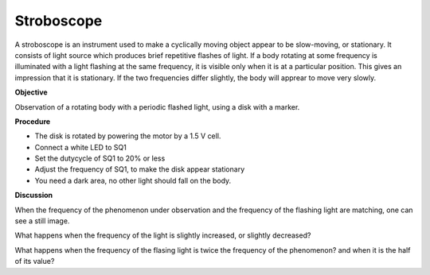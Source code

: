 Stroboscope
===========
A stroboscope is an instrument used to make a cyclically moving object appear to be slow-moving, or stationary.
It consists of light source which produces brief repetitive flashes of light. If a body rotating at some frequency
is illuminated with a light flashing at the same frequency, it is visible only when it is at a particular position.
This gives an impression that it is stationary. If the two frequencies differ slightly, the body will apprear to
move very slowly. 

**Objective**

Observation of a rotating body with a periodic flashed light, 
using a disk with a marker.

**Procedure**

.. image:: schematics/stroboscope.svg
	   :width: 300px

-  The disk is rotated by powering the motor by a 1.5 V cell.
-  Connect a white LED to SQ1
-  Set the dutycycle of SQ1 to 20% or less
-  Adjust the frequency of SQ1, to make the disk appear stationary
-  You need a dark area, no other light should fall on the body.

**Discussion**

When the frequency of the phenomenon under observation and the frequency
of the flashing light are matching, one can see a still image.

What happens when the frequency of the light is slightly increased, or slightly
decreased?

What happens when the frequency of the flasing light is twice the frequency
of the phenomenon? and when it is the half of its value?
